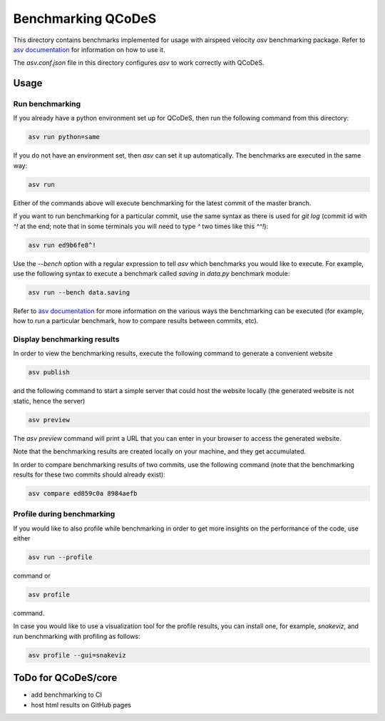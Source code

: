 Benchmarking QCoDeS
===================

This directory contains benchmarks implemented for usage with airspeed
velocity `asv` benchmarking package. Refer to `asv documentation`_ for
information on how to use it.

.. _asv documentation: https://asv.readthedocs.io/en/stable/index.html

The `asv.conf.json` file in this directory configures `asv` to work correctly
with QCoDeS.

Usage
-----

Run benchmarking
````````````````

If you already have a python environment set up for QCoDeS, then run the
following command from this directory:

.. code:: bash

  asv run python=same

If you do not have an environment set, then `asv` can set it up
automatically. The benchmarks are executed in the same way:

.. code:: bash

  asv run

Either of the commands above will execute benchmarking for the latest commit
of the master branch.

If you want to run benchmarking for a particular commit, use the same syntax
as there is used for `git log` (commit id with `^!` at the end; note that in
some terminals you will need to type `^` two times like this `^^!`):

.. code:: bash

  asv run ed9b6fe8^!

Use the `--bench` option with a regular expression to tell `asv` which
benchmarks you would like to execute. For example, use the following syntax
to execute a benchmark called `saving` in `data.py` benchmark module:

.. code:: bash

  asv run --bench data.saving

Refer to `asv documentation`_ for more information on the various ways the
benchmarking can be executed (for example, how to run a particular
benchmark, how to compare results between commits, etc).

Display benchmarking results
````````````````````````````

In order to view the benchmarking results, execute the following command
to generate a convenient website

.. code:: bash

  asv publish

and the following command to start a simple server that could host the
website locally (the generated website is not static, hence the server)

.. code:: bash

  asv preview

The `asv preview` command will print a URL that you can enter in your
browser to access the generated website.

Note that the benchmarking results are created locally on your machine, and
they get accumulated.

In order to compare benchmarking results of two commits, use the following
command (note that the benchmarking results for these two commits should
already exist):

.. code:: bash

  asv compare ed859c0a 8984aefb


Profile during benchmarking
```````````````````````````

If you would like to also profile while benchmarking in order to get more
insights on the performance of the code, use either

.. code:: bash

  asv run --profile

command or

.. code:: bash

  asv profile

command.

In case you would like to use a visualization tool for the profile results,
you can install one, for example, `snakeviz`, and run benchmarking with
profiling as follows:

.. code:: bash

  asv profile --gui=snakeviz


ToDo for QCoDeS/core
--------------------

- add benchmarking to CI
- host html results on GitHub pages


